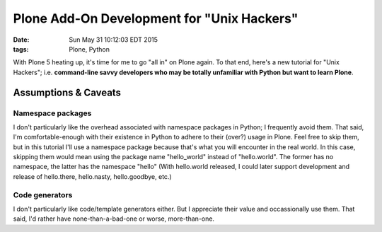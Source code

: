 Plone Add-On Development for "Unix Hackers"
===========================================

:date: Sun May 31 10:12:03 EDT 2015
:tags: Plone, Python

With Plone 5 heating up, it's time for me to go "all in" on Plone again. To that end, here's a new tutorial for "Unix Hackers"; i.e. **command-line savvy developers who may be totally unfamiliar with Python but want to learn Plone**.

Assumptions & Caveats
---------------------

Namespace packages
~~~~~~~~~~~~~~~~~~

I don't particularly like the overhead associated with namespace packages in Python; I frequently avoid them. That said, I'm comfortable-enough with their existence in Python to adhere to their (over?) usage in Plone. Feel free to skip them, but in this tutorial I'll use a namespace package because that's what you will encounter in the real world. In this case, skipping them would mean using the package name "hello_world" instead of "hello.world". The former has no namespace, the latter has the namespace "hello" (With hello.world released, I could later support development and release of hello.there, hello.nasty, hello.goodbye, etc.)


Code generators
~~~~~~~~~~~~~~~

I don't particularly like code/template generators either. But I appreciate their value and occassionally use them. That said, I'd rather have none-than-a-bad-one or worse, more-than-one. 

.. raw:: html

    <script src="https://gist.github.com/aclark4life/ffcea3a79b6339591c24.js"></script>
